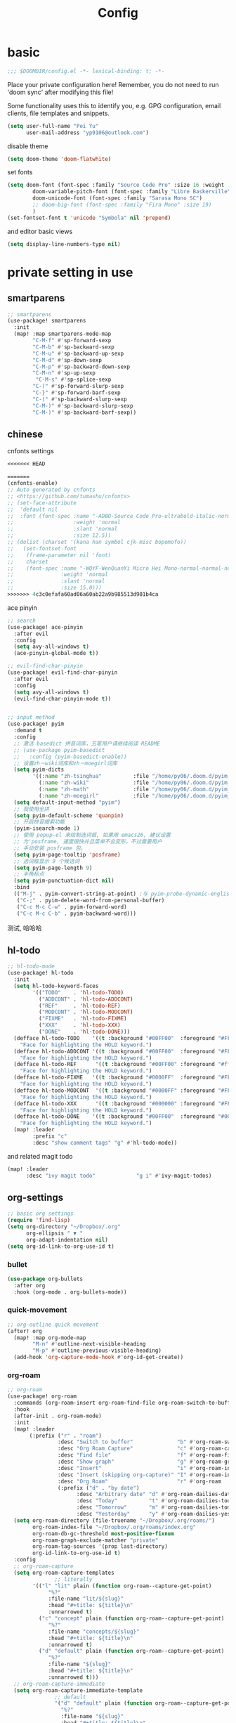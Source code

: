 #+TITLE: Config

* basic

#+begin_src emacs-lisp
;;; $DOOMDIR/config.el -*- lexical-binding: t; -*-
#+end_src
Place your private configuration here! Remember, you do not need to run 'doom sync' after modifying this file!

Some functionality uses this to identify you, e.g. GPG configuration, email clients, file templates and snippets.
#+begin_src emacs-lisp
(setq user-full-name "Pei Yu"
      user-mail-address "yp9106@outlook.com")
#+END_SRC

disable theme
#+begin_src emacs-lisp
(setq doom-theme 'doom-flatwhite)
#+end_src

set fonts
#+begin_src emacs-lisp
(setq doom-font (font-spec :family "Source Code Pro" :size 16 :weight 'semi-light)
        doom-variable-pitch-font (font-spec :family "Libre Baskerville") ; inherits `doom-font''s :size
        doom-unicode-font (font-spec :family "Sarasa Mono SC")
        ;; doom-big-font (font-spec :family "Fira Mono" :size 19)
        )
(set-fontset-font t 'unicode "Symbola" nil 'prepend)
#+end_src

and editor basic views
#+begin_src emacs-lisp
(setq display-line-numbers-type nil)
#+end_src


* private setting in use
** smartparens
#+begin_src emacs-lisp
;; smartparens
(use-package! smartparens
  :init
  (map! :map smartparens-mode-map
        "C-M-f" #'sp-forward-sexp
        "C-M-b" #'sp-backward-sexp
        "C-M-u" #'sp-backward-up-sexp
        "C-M-d" #'sp-down-sexp
        "C-M-p" #'sp-backward-down-sexp
        "C-M-n" #'sp-up-sexp
         "C-M-s" #'sp-splice-sexp
        "C-)" #'sp-forward-slurp-sexp
        "C-}" #'sp-forward-barf-sexp
        "C-(" #'sp-backward-slurp-sexp
        "C-M-)" #'sp-backward-slurp-sexp
        "C-M-)" #'sp-backward-barf-sexp))
#+end_src

** chinese

cnfonts settings
#+begin_src emacs-lisp
<<<<<<< HEAD

=======
(cnfonts-enable)
;; Auto generated by cnfonts
;; <https://github.com/tumashu/cnfonts>
;; (set-face-attribute
;;  'default nil
;;  :font (font-spec :name "-ADBO-Source Code Pro-ultrabold-italic-normal-*-*-*-*-*-m-0-iso10646-1"
;;                   :weight 'normal
;;                   :slant 'normal
;;                   :size 12.5))
;; (dolist (charset '(kana han symbol cjk-misc bopomofo))
;;   (set-fontset-font
;;    (frame-parameter nil 'font)
;;    charset
;;    (font-spec :name "-WQYF-WenQuanYi Micro Hei Mono-normal-normal-normal-*-*-*-*-*-*-0-iso10646-1"
;;               :weight 'normal
;;               :slant 'normal
;;               :size 15.0)))
>>>>>>> 4c3c0efafa60ad06a60ab22a9b985513d901b4ca
#+end_src

#+RESULTS:
| doom-modeline-refresh-font-width-cache | cnfonts-set-font-first-time | doom-init-ui-h | doom-display-benchmark-h | doom-init-tty-h |

ace pinyin
#+begin_src emacs-lisp
;; search
(use-package! ace-pinyin
  :after evil
  :config
  (setq avy-all-windows t)
  (ace-pinyin-global-mode t))

;; evil-find-char-pinyin
(use-package! evil-find-char-pinyin
  :after evil
  :config
  (setq avy-all-windows t)
  (evil-find-char-pinyin-mode t))


;; input method
(use-package! pyim
  :demand t
  :config
  ;; 激活 basedict 拼音词库，五笔用户请继续阅读 README
  ;; (use-package pyim-basedict
  ;;   :config (pyim-basedict-enable))
  ;; 设置zh－wiki词库和zh－moegirl词库
  (setq pyim-dicts
        '((:name "zh-tsinghua"          :file "/home/py06/.doom.d/pyim_dicts/zh-tsinghua.pyim")
          (:name "zh-wiki"              :file "/home/py06/.doom.d/pyim_dicts/zh-wiki.pyim")
          (:name "zh-math"              :file "/home/py06/.doom.d/pyim_dicts/zh-math.pyim")
          (:name "zh-moegirl"           :file "/home/py06/.doom.d/pyim_dicts/zh-moegirl.pyim")))
  (setq default-input-method "pyim")
  ;; 我使用全拼
  (setq pyim-default-scheme 'quanpin)
  ;; 开启拼音搜索功能
  (pyim-isearch-mode 1)
  ;; 使用 popup-el 来绘制选词框, 如果用 emacs26, 建议设置
  ;; 为'posframe, 速度很快并且菜单不会变形，不过需要用户
  ;; 手动安装 posframe 包。
  (setq pyim-page-tooltip 'posframe)
  ;; 选词框显示 9 个候选词
  (setq pyim-page-length 9)
  ;; 半角标点
  (setq pyim-punctuation-dict nil)
  :bind
  (("M-j" . pyim-convert-string-at-point) ;与 pyim-probe-dynamic-english 配合
   ("C-;" . pyim-delete-word-from-personal-buffer)
   ("C-c M-c C-w" . pyim-forward-word)
   ("C-c M-c C-b" . pyim-backward-word)))
#+end_src
测试, 哈哈哈
** hl-todo
#+begin_src emacs-lisp
;; hl-todo-mode
(use-package! hl-todo
  :init
  (setq hl-todo-keyword-faces
        '(("TODO"    . 'hl-todo-TODO)
          ("ADDCONT" . 'hl-todo-ADDCONT)
          ("REF"     . 'hl-todo-REF)
          ("MODCONT" . 'hl-todo-MODCONT)
          ("FIXME"   . 'hl-todo-FIXME)
          ("XXX"     . 'hl-todo-XXX)
          ("DONE"    . 'hl-todo-DONE)))
  (defface hl-todo-TODO    '((t :background "#00FF00"  :foreground "#FF0000" :inherit (hl-todo)))
    "Face for highlighting the HOLD keyword.")
  (defface hl-todo-ADDCONT '((t :background "#00FF00"  :foreground "#FF0000" :inherit (hl-todo)))
    "Face for highlighting the HOLD keyword.")
  (defface hl-todo-REF      '((t :background "#00FF00" :foreground "#ff0000" :inherit (hl-todo)))
    "Face for highlighting the HOLD keyword.")
  (defface hl-todo-FIXME   '((t :background "#0000FF"  :foreground "#FF0000" :inherit (hl-todo)))
    "Face for highlighting the HOLD keyword.")
  (defface hl-todo-MODCONT  '((t :background "#0000FF" :foreground "#FF0000" :inherit (hl-todo)))
    "Face for highlighting the HOLD keyword.")
  (defface hl-todo-XXX      '((t :background "#000000" :foreground "#FFFFFF" :inherit (hl-todo)))
    "Face for highlighting the HOLD keyword.")
  (defface hl-todo-DONE    '((t :background "#00FF00"  :foreground "#00FF00" :inherit (hl-todo)))
    "Face for highlighting the HOLD keyword.")
  (map! :leader
        :prefix "c"
        :desc "show comment tags" "g" #'hl-todo-mode))
#+end_src
and related magit todo
#+begin_src emacs-lisp
(map! :leader
      :desc "ivy magit todo"             "g i" #'ivy-magit-todos)
#+end_src
** org-settings

#+begin_src emacs-lisp
;; basic org settings
(require 'find-lisp)
(setq org-directory "~/Dropbox/.org"
      org-ellipsis " ▼ "
      org-adapt-indentation nil)
(setq org-id-link-to-org-use-id t)
#+end_src

*** bullet
#+begin_src emacs-lisp
(use-package org-bullets
  :after org
  :hook (org-mode . org-bullets-mode))
#+end_src
*** quick-movement

#+begin_src emacs-lisp
;; org-outline quick movement
(after! org
  (map! :map org-mode-map
        "M-n" #'outline-next-visible-heading
        "M-p" #'outline-previous-visible-heading)
  (add-hook 'org-capture-mode-hook #'org-id-get-create))
#+end_src

*** org-roam
:PROPERTIES:
:ID:       998f257b-ca50-4ca8-b709-12a7cffe674a
:END:
#+begin_src emacs-lisp
;; org-roam
(use-package! org-roam
  :commands (org-roam-insert org-roam-find-file org-roam-switch-to-buffer org-roam)
  :hook
  (after-init . org-roam-mode)
  :init
  (map! :leader
       (:prefix ("r" . "roam")
                :desc "Switch to buffer"              "b" #'org-roam-switch-to-buffer
                :desc "Org Roam Capture"              "c" #'org-roam-capture
                :desc "Find file"                     "f" #'org-roam-find-file
                :desc "Show graph"                    "g" #'org-roam-graph
                :desc "Insert"                        "i" #'org-roam-insert
                :desc "Insert (skipping org-capture)" "I" #'org-roam-insert-immediate
                :desc "Org Roam"                      "r" #'org-roam
                (:prefix ("d" . "by date")
                      :desc "Arbitrary date" "d" #'org-roam-dailies-date
                      :desc "Today"          "t" #'org-roam-dailies-today
                      :desc "Tomorrow"       "m" #'org-roam-dailies-tomorrow
                      :desc "Yesterday"      "y" #'org-roam-dailies-yesterday)))
  (setq org-roam-directory (file-truename "~/Dropbox/.org/roams/")
        org-roam-index-file "~/Dropbox/.org/roams/index.org"
        org-roam-db-gc-threshold most-positive-fixnum
        org-roam-graph-exclude-matcher "private"
        org-roam-tag-sources '(prop last-directory)
        org-id-link-to-org-use-id t)
  :config
  ;; org-roam-capture
  (setq org-roam-capture-templates
               ;; literally
        '(("l" "lit" plain (function org-roam--capture-get-point)
             "%?"
             :file-name "lit/${slug}"
             :head "#+title: ${title}\n"
             :unnarrowed t)
          ("c" "concept" plain (function org-roam--capture-get-point)
             "%?"
             :file-name "concepts/${slug}"
             :head "#+title: ${title}\n"
             :unnarrowed t)
          ("d" "default" plain (function org-roam--capture-get-point)
             "%?"
             :file-name "${slug}"
             :head "#+title: ${title}\n"
             :unnarrowed t)))
  ;; org-roam-capture-immediate
  (setq org-roam-capture-immediate-template
               ;; default
               '("d" "default" plain (function org-roam--capture-get-point)
                 "%?"
                 :file-name "${slug}"
                 :head "#+title: ${title}\n"
                 :unnarrowed t)))

(use-package! org-roam-protocol
  :after org-protocol)

(use-package! org-roam-server
  :config
  (setq org-roam-server-host "127.0.0.1"
        org-roam-server-port 9090
        org-roam-server-authenticate nil
        org-roam-server-export-inline-images t
        org-roam-server-serve-files nil
        org-roam-server-served-file-extensions '("pdf" "mp4" "ogv")
        org-roam-server-network-poll t
        org-roam-server-network-arrows nil
        org-roam-server-network-label-truncate t
        org-roam-server-network-label-truncate-length 60
        org-roam-server-network-label-wrap-length 20))
(unless (server-running-p)
  (org-roam-server-mode))
#+end_src

*** save all buffers

#+begin_src emacs-lisp
(map! :leader
      :desc "save org buffers"           "f o" #'org-save-all-org-buffers)
#+end_src

*** deft

#+begin_src emacs-lisp
;; deft
(use-package deft
  :after org
  :bind ("<f9>" . deft)
  :custom
  (deft-recursive t)
  (deft-use-filter-string-for-filename t)
  (deft-default-extension "org")
  (deft-directory "~/Dropbox/.org/"))
#+end_src

** latex

*** forward and inverse search

#+begin_src emacs-lisp
;; tex-live
(setq TeX-auto-save t)
(setq TeX-parse-self t)
(setq-default TeX-master nil)
(setq TeX-view-program-selection '((output-pdf "Okular")))
;; (setq TeX-view-program-selection
;;    (quote
;;     (((output-dvi has-no-display-manager)
;;       "dvi2tty")
;;      ((output-dvi style-pstricks)
;;       "dvips and gv")
;;      (output-dvi "xdvi")
;;      (output-pdf "Okular")
;;      (output-html "xdg-open"))))
(setq TeX-source-correlate-mode t)
(setq TeX-source-correlate-start-server t)
(setq TeX-PDF-mode t)
#+end_src

*** set path

#+begin_src emacs-lisp
(setq TeX-engine 'xetex)
#+end_src

** ace-windows
#+begin_src emacs-lisp
;; window
;; window swap - ace-window
(use-package! ace-window
  :config
  (setq aw-keys '(?1 ?2 ?3 ?4 ?5 ?6 ?7 ?8 ?9))
  :init
  (map! :leader
        :prefix "w"
        :desc "ace-window-select" "a" #'ace-window))
#+end_src

** COMMENT eaf

#+begin_src emacs-lisp
;; eaf
(use-package eaf
  :custom
  (eaf-find-alternate-file-in-dired t)
  :config
  (eaf-bind-key scroll_up "C-n" eaf-pdf-viewer-keybinding)
  (eaf-bind-key scroll_down "C-p" eaf-pdf-viewer-keybinding))
#+end_src

** telega

#+begin_src emacs-lisp
;; telega
(setq telega-proxies
      (list
       '(:server "127.0.0.1" :port 1080 :enable t
                 :type (:@type "proxyTypeSocks5"
                               :username "" :password ""))))
#+end_src

** poporg

edit comment in org-mode
#+begin_src emacs-lisp
(use-package! poporg
  :bind (("C-c '" . poporg-dwim)))
#+end_src

** baidu-translate

#+begin_src emacs-lisp
;; Baidu translate
(use-package! baidu-translate
  :init
  (global-set-key (kbd "C-c m") 'baidu-translate-zh-mark)
  (global-set-key (kbd "C-c M") 'baidu-translate-zh-whole-buffer)
  ;;设置你的百度翻译 APPID
  (setq baidu-translate-appid "20200510000447604")
  ;;设置你的秘钥
  (setq baidu-translate-security "Z5Ga8KOYLjto3H3VN8Pi")
  (map! :leader
        :desc "EN->ZH marks"            "a z" #'baidu-translate-zh-mark
        :desc "EN->ZH buffer"           "a Z" #'baidu-translate-zh-whole-buffer
        :desc "ZH->EN marks"            "a e" #'baidu-translate-en-mark
        :desc "ZH->EN buffer"           "a E" #'baidu-translate-en-whole-buffer))
#+end_src

** COMMENT buildin modes
*** hide-show-mode

#+begin_src emacs-lisp
;; block
(map! :leader
      :prefix "c"
      (:prefix-map ("H" . "hide code")
       :desc "hide block"               "b" #'hs-hide-block
       :desc "hide level"               "l" #'hs-hide-level
       :desc "hide all"                 "a" #'hs-hide-all)
      (:prefix-map ("S" . "show code")
       :desc "show block"               "b" #'hs-show-block
       :desc "show level"               "l" #'hs-show-level
       :desc "show all"                 "a" #'hs-show-all))
#+end_src

*** winner-mode

#+begin_src emacs-lisp
(use-package winner-mode
  :ensure t
  :hook (after-init . winner-mode))
#+end_src

*** ediff

#+begin_src emacs-lisp
(use-package ediff
  :ensure nil
  :hook (ediff-quit . winner-undo)
#+end_src

*** savespace

#+begin_src emacs-lisp
(use-package saveplace
  :ensure nil
  :hook (after-init . save-place-mode))
#+end_src

*** whitespace

#+begin_src emacs-lisp
(use-package whitespace
  :ensure nil
  :hook ((prog-mode markdown-mode conf-mode latex-mode ) . whitespace-mode)
  :config
  (setq whitespace-style '(face trailing)))
#+end_src

*** so-long

#+begin_src emacs-lisp
(use-package so-long
  :ensure nil
  :config (global-so-long-mode 1))
#+end_src

*** autorevert

#+begin_src emacs-lisp
(use-package autorevert
  :ensure nil
  :hook (after-init . global-auto-revert-mode))
#+end_src

** functions

*** time-insert

#+begin_src emacs-lisp
;; feature-functions
(defun insert-time ()
  "Insert a timestamp according to locale's date and time format."
  (interactive)
  (insert (format-time-string "%c" (current-time))))
;; key-bindings
(map! :leader
      :desc "insert time"                "i t" #'insert-time)

#+end_src

** key maps

*** scratch

#+begin_src emacs-lisp
(map! :leader :desc"doom/scratch"            "X" #'doom/open-scratch-buffer)
#+end_src

*** org-mode

**** org-capture

#+begin_src emacs-lisp
(after! org
  (map! :leader :desc "org-capture"           "x" #'org-capture))
#+end_src

*** comment lines

#+begin_src emacs-lisp
;; comment
(global-set-key (kbd "C-c C-\\") (quote comment-line))
#+end_src

*** workspaces

#+begin_src emacs-lisp
;; keybindings
(map! :leader
      :desc "Left workspace"                    "TAB ," #'+workspace/switch-left
      :desc "Right workspace"                   "TAB ." #'+workspace/switch-right
      :desc "Switch workspace"                  "TAB w" #'+workspace/switch-to)
#+end_src
*** frame
:PROPERTIES:
:ID:       b1a3d052-4069-4580-834f-65d84eb657d9
:END:
<<<<<<< HEAD
=======

#+begin_src emacs-lisp
(map! :leader
      :desc "Other frame"                       "o o" #'other-frame)
#+end_src

*** applications
>>>>>>> 4c3c0efafa60ad06a60ab22a9b985513d901b4ca

#+begin_src emacs-lisp
(map! :leader
      :desc "Other frame"                       "o o" #'other-frame)
#+end_src


<<<<<<< HEAD
* test area

** study of
*** COMMENT TODOkeywords
*** COMMENT todo keywords and faces
#+begin_src emacs-lisp
(setq org-todo-keywords
      (quote ((sequence "TODO(t)" "NEXT(n)" "|" "DONE(d)")
              (sequence "WAITING(w@/!)" "HOLD(h@/!)" "|" "CANCELLED(c@/!)" "PHONE" "MEETING" "BREAK"))))

(setq org-todo-keyword-faces
      (quote (("TODO" :foreground "red" :weight bold)
              ("NEXT" :foreground "blue" :weight bold)
              ("DONE" :foreground "forest green" :weight bold)
              ("WAITING" :foreground "orange" :weight bold)
              ("HOLD" :foreground "magenta" :weight bold)
              ("CANCELLED" :foreground "forest green" :weight bold)
              ("MEETING" :foreground "forest green" :weight bold)
              ("PHONE" :foreground "forest green" :weight bold)
              ("BREAK" :foreground "forest green" :weight bold))))
#+end_src
=======
>>>>>>> 4c3c0efafa60ad06a60ab22a9b985513d901b4ca

*** COMMENT todo keyworkd change wth S-left and S-right
#+begin_src emacs-lisp
(setq org-treat-S-cursor-todo-selection-as-state-change nil) ;
#+end_src

*** COMMENT todo keyword triggers filter task in agenda view
#+begin_src emacs-lisp
(setq org-todo-state-tags-triggers
      (quote (("CANCELLED" ("CANCELLED" . t))
              ("WAITING" ("WAITING" . t))
              ("HOLD" ("WAITING") ("HOLD" . t))
              (done ("WAITING") ("HOLD"))
              ("TODO" ("WAITING") ("CANCELLED") ("HOLD"))
              ("NEXT" ("WAITING") ("CANCELLED") ("HOLD"))
              ("DONE" ("WAITING") ("CANCELLED") ("HOLD")))))
#+end_src

<<<<<<< HEAD
*** COMMENT org-directory and default file
#+begin_src emacs-lisp
;(setq org-directory "~/git/org")
;(setq org-default-notes-file "~/git/org/refile.org")

;; I use C-c c to start capture mode
(global-set-key (kbd "C-c c") 'org-capture)
#+END_SRC

*** COMMENT capture templates
#+begin_src emacs-lisp
;; Capture templates for: TODO tasks, Notes, appointments, phone calls, meetings, and org-protocol
(setq org-capture-templates
      (quote (("t" "todo" entry (file "~/org/refile.org")
               "* TODO %?\n%U\n%a\n" :clock-in t :clock-resume t)
              ("r" "respond" entry (file "~/org/refile.org")
               "* NEXT Respond to %:from on %:subject\nSCHEDULED: %t\n%U\n%a\n" :clock-in t :clock-resume t :immediate-finish t)
              ("n" "note" entry (file "~/org/refile.org")
               "* %? :NOTE:\n%U\n%a\n" :clock-in t :clock-resume t)
              ("j" "Journal" entry (file+datetree "~/org/diary.org")
               "* %?\n%U\n" :clock-in t :clock-resume t)
              ("w" "org-protocol" entry (file "~/org/refile.org")
               "* TODO Review %c\n%U\n" :immediate-finish t)
              ("m" "Meeting" entry (file "~/org/refile.org")
               "* MEETING with %? :MEETING:\n%U" :clock-in t :clock-resume t)
              ("p" "Phone call" entry (file "~/org/refile.org")
               "* PHONE %? :PHONE:\n%U" :clock-in t :clock-resume t)
              ("b" "Break" entry (file "~/org/refile.org")
               "* BREAK %? :BREAK:\n%U" :clock-in t :clock-resume t)
              ("h" "Habit" entry (file "~/org/refile.org")
               "* NEXT %?\n%U\n%a\nSCHEDULED: %(format-time-string \"%<<%Y-%m-%d %a .+1d/3d>>\")\n:PROPERTIES:\n:STYLE: habit\n:REPEAT_TO_STATE: NEXT\n:END:\n"))))
#+end_src
*** COMMENT refile files
*** COMMENT agenda file
#+begin_src emacs-lisp
(setq org-agenda-files (quote ("~/git/test.org")))
#+end_src

*** COMMENT refile target
#+begin_src emacs-lisp
(setq org-refile-targets (quote ((nil :maxlevel . 9)
                                 (org-agenda-files :maxlevel . 9))))
#+end_src


** COMMENT gtd way to go

*** COMMENT todo keyword

#+begin_src emacs-lisp
(setq org-todo-keywords
      (quote ((sequence "TODO(t)" "NEXT(n)" "|" "DONE(d)")
              (sequence "WAITING(w@/!)" "HOLD(h@/!)" "|" "CANCELLED(c@/!)" "PHONE" "MEETING" "BREAK"))))

(setq org-todo-keyword-faces
      (quote (("TODO" :foreground "red" :weight bold)
              ("NEXT" :foreground "blue" :weight bold)
              ("DONE" :foreground "forest green" :weight bold)
              ("WAITING" :foreground "orange" :weight bold)
              ("HOLD" :foreground "magenta" :weight bold)
              ("CANCELLED" :foreground "forest green" :weight bold)
              ("MEETING" :foreground "forest green" :weight bold)
              ("PHONE" :foreground "forest green" :weight bold)
              ("BREAK" :foreground "forest green" :weight bold))))
#+end_src

#+begin_src emacs-lisp
(setq org-treat-S-cursor-todo-selection-as-state-change nil) ;
#+end_src

*** COMMENT Capture

#+begin_src emacs-lisp
(after! org
(setq org-capture-templates
      (quote (("t" "todo" entry (file "~/Dropbox/.org/inbox.org")
               "* TODO %?\n%U\n%a\n" :clock-in t :clock-resume t))))
#+end_src


#+begin_src emacs-lisp
(setq org-refile-targets ())
#+end_src

*** COMMENT agenda

#+begin_src emacs-lisp
(setq org-agenda-files (quote ("~/Dropbox/.org/inbox.org"
                               "~/Dropbox/.org/todolist.org")))
(setq org-agenda-bin (quote ("~/Dropbox/.org/bin.org")))
#+end_src



#+begin_src emacs-lisp

(setq org-refile-targets (quote ((nil :maxlevel . 9)
                                 (org-agenda-files :maxlevel . 9)
                                 (org-agenda-bin :maxlevel . 1))))
#+end_src

** minimum gtd

*** descrption
**** capture roaming with TODO keyword into inbox
**** check the inbox
1. cancel it?
   a. if yes
      a. change its keyword to canceled
      b. refile it to canceled.org
   b. if no, next process
2. can indendified now?
   a. if yes
      a. change its keyword to future
      b. refile it to future.org
   b. if no, next process
3. add details
   a. content and description
   b. set tags if needed
   c. deadline & schedual a must

4. refile to todolist
**** proceed in todolist
life of a todo item
TODO ----> STUCKED ----> DONE/CANCELED
***** Basic change of states is ok
***** IF DONE archive it to archive.org
***** IF CANCELED move it to canceled.org
**** agenda
****** moniating inbox.org todolist.org future.org
****** show items in todolist.org in scheduals
****** show stucked items in command of STUCKED
****** show To Refile items in inbox.org and future.org
****** show Maybe_somedayitems
*** 实现


=======

* test area

** study of
*** COMMENT TODOkeywords
*** COMMENT todo keywords and faces
>>>>>>> 4c3c0efafa60ad06a60ab22a9b985513d901b4ca
#+begin_src emacs-lisp
(after! org
(setq org-capture-templates
      (quote (("t" "todo" entry (file "~/Dropbox/.org/inbox.org")
               "* TODO %?\n%U\n%a\n" :clock-in t :clock-resume t)))))
#+end_src

**** 1 TODOkeywords

#+begin_src emacs-lisp
(after! org
  (setq org-todo-keywords
      (quote ((sequence "TODO(t)" "NEXT(n)" "|" "DONE(d)")
              (sequence "MAYBE_SOMEDAY(m@/!)" "STUCKED(s@/!)" "|" "CANCELLED(c@/!)")))))
(after! org
(setq org-todo-keyword-faces
      (quote (("TODO" :foreground "red" :weight bold)
              ("NEXT" :foreground "blue" :weight bold)
              ("DONE" :foreground "forest green" :weight bold)
              ("MAYBE_SOMEDAY" :foreground "orange" :weight bold)
              ("STUCKED" :foreground "magenta" :weight bold)
              ("CANCELLED" :foreground "grey" :weight bold)))))
#+end_src
**** 2 tag-alist

#+begin_src emacs-lisp
(after! org
  (setq org-tag-alist (quote ((:startgroup)
                              ("@errand" . ?e)
                              ("@office" . ?o)
                              ("@home" . ?H)
                              (:endgroup)
                              ("HOLD" . ?h)
                              ("PERSONAL" . ?P)
                              ("crypt" . ?E)
                              ("NOTE" . ?n)
                              ("CANCELLED" . ?c)
                              ("FLAGGED" . ??)))))
#+end_src
**** 3 change keyword and refile
1 refile targets

#+begin_src emacs-lisp
(setq org-agenda-directory "~/Dropbox/.org/")
(setq org-agenda-files (quote ("~/Dropbox/.org/inbox.org"
                               "~/Dropbox/.org/repeater.org"
                               "~/Dropbox/.org/todolist.org"
                               "~/Dropbox/.org/future.org")))
#+end_src


#+begin_src emacs-lisp
(setq org-refile-targets (quote ((nil :maxlevel . 9)
                                 (org-agenda-files :maxlevel . 9))))
#+end_src

**** 4 agenda view
:PROPERTIES:
:ID:       8b938d41-f51f-416a-8deb-b574280cadac
:END:

<<<<<<< HEAD
#+begin_src emacs-lisp
(setq org-columns-default-format "%40ITEM(Task) %PRIORITY(P) %Effort(EE){:} %CLOCKSUM(Time Spent) %SCHEDULED(Scheduled) %DEADLINE(Deadline) 30%TAGS")
(setq org-agenda-custom-commands `((" " "Agenda"
                                      ((agenda ""
                                            ((org-agenda-span 'week)
                                             (org-deadline-warning-days 365)))
                                       (todo "STUCKED"
                                             ((org-agenda-overriding-header "STUCKED")
                                              (org-agenda-files '(,(expand-file-name "todolist.org" org-agenda-directory)))))
                                       (todo "TODO"
                                             ((org-agenda-overriding-header "TO REFILE")
                                              (org-agenda-files '(,(expand-file-name "inbox.org" org-agenda-directory)))))
                                       (todo "MAYBE_SOMEDAY"
                                             ((org-agenda-overriding-header "")
                                              (org-agenda-files '(,(expand-file-name "future.org" org-agenda-directory)))))))))
=======
*** COMMENT capture templates
#+begin_src emacs-lisp
;; Capture templates for: TODO tasks, Notes, appointments, phone calls, meetings, and org-protocol
(setq org-capture-templates
      (quote (("t" "todo" entry (file "~/org/refile.org")
               "* TODO %?\n%U\n%a\n" :clock-in t :clock-resume t)
              ("r" "respond" entry (file "~/org/refile.org")
               "* NEXT Respond to %:from on %:subject\nSCHEDULED: %t\n%U\n%a\n" :clock-in t :clock-resume t :immediate-finish t)
              ("n" "note" entry (file "~/org/refile.org")
               "* %? :NOTE:\n%U\n%a\n" :clock-in t :clock-resume t)
              ("j" "Journal" entry (file+datetree "~/org/diary.org")
               "* %?\n%U\n" :clock-in t :clock-resume t)
              ("w" "org-protocol" entry (file "~/org/refile.org")
               "* TODO Review %c\n%U\n" :immediate-finish t)
              ("m" "Meeting" entry (file "~/org/refile.org")
               "* MEETING with %? :MEETING:\n%U" :clock-in t :clock-resume t)
              ("p" "Phone call" entry (file "~/org/refile.org")
               "* PHONE %? :PHONE:\n%U" :clock-in t :clock-resume t)
              ("b" "Break" entry (file "~/org/refile.org")
               "* BREAK %? :BREAK:\n%U" :clock-in t :clock-resume t)
              ("h" "Habit" entry (file "~/org/refile.org")
               "* NEXT %?\n%U\n%a\nSCHEDULED: %(format-time-string \"%<<%Y-%m-%d %a .+1d/3d>>\")\n:PROPERTIES:\n:STYLE: habit\n:REPEAT_TO_STATE: NEXT\n:END:\n"))))
#+end_src
*** COMMENT refile files
*** COMMENT agenda file
#+begin_src emacs-lisp
(setq org-agenda-files (quote ("~/git/test.org")))
>>>>>>> 4c3c0efafa60ad06a60ab22a9b985513d901b4ca
#+end_src

**** 5 key map

#+begin_src emacs-lisp
(use-package! org-agenda
  :after org
  :init
  (map! "<f8>" #'pei/switch-to-agenda)
  (setq org-agenda-block-separator nil
        org-agenda-start-with-log-mode t)
  (defun pei/switch-to-agenda ()
    (interactive)
    (org-agenda nil " ")))
#+end_src


** COMMENT gtd way to go

*** COMMENT todo keyword

#+begin_src emacs-lisp
(setq org-todo-keywords
      (quote ((sequence "TODO(t)" "NEXT(n)" "|" "DONE(d)")
              (sequence "WAITING(w@/!)" "HOLD(h@/!)" "|" "CANCELLED(c@/!)" "PHONE" "MEETING" "BREAK"))))

(setq org-todo-keyword-faces
      (quote (("TODO" :foreground "red" :weight bold)
              ("NEXT" :foreground "blue" :weight bold)
              ("DONE" :foreground "forest green" :weight bold)
              ("WAITING" :foreground "orange" :weight bold)
              ("HOLD" :foreground "magenta" :weight bold)
              ("CANCELLED" :foreground "forest green" :weight bold)
              ("MEETING" :foreground "forest green" :weight bold)
              ("PHONE" :foreground "forest green" :weight bold)
              ("BREAK" :foreground "forest green" :weight bold))))
#+end_src

#+begin_src emacs-lisp
(setq org-treat-S-cursor-todo-selection-as-state-change nil) ;
#+end_src

*** COMMENT Capture

#+begin_src emacs-lisp
(after! org
(setq org-capture-templates
      (quote (("t" "todo" entry (file "~/Dropbox/.org/inbox.org")
               "* TODO %?\n%U\n%a\n" :clock-in t :clock-resume t))))
#+end_src


#+begin_src emacs-lisp
(setq org-refile-targets ())
#+end_src

*** COMMENT agenda

#+begin_src emacs-lisp
(setq org-agenda-files (quote ("~/Dropbox/.org/inbox.org"
                               "~/Dropbox/.org/todolist.org")))
(setq org-agenda-bin (quote ("~/Dropbox/.org/bin.org")))
#+end_src



#+begin_src emacs-lisp

(setq org-refile-targets (quote ((nil :maxlevel . 9)
                                 (org-agenda-files :maxlevel . 9)
                                 (org-agenda-bin :maxlevel . 1))))
#+end_src

** minimum gtd

*** descrption
**** capture roaming with TODO keyword into inbox
**** check the inbox
1. cancel it?
   a. if yes
      a. change its keyword to canceled
      b. refile it to canceled.org
   b. if no, next process
2. can indendified now?
   a. if yes
      a. change its keyword to future
      b. refile it to future.org
   b. if no, next process
3. add details
   a. content and description
   b. set tags if needed
   c. deadline & schedual a must

4. refile to todolist
**** proceed in todolist
life of a todo item
TODO ----> STUCKED ----> DONE/CANCELED
***** Basic change of states is ok
***** IF DONE archive it to archive.org
***** IF CANCELED move it to canceled.org
**** agenda
****** moniating inbox.org todolist.org future.org
****** show items in todolist.org in scheduals
****** show stucked items in command of STUCKED
****** show To Refile items in inbox.org and future.org
****** show Maybe_somedayitems
*** 实现


#+begin_src emacs-lisp
(after! org
(setq org-capture-templates
      (quote (("t" "todo" entry (file "~/Dropbox/.org/inbox.org")
               "* TODO %?\n%U\n%a\n" :clock-in t :clock-resume t)))))
#+end_src

**** 1 TODOkeywords

#+begin_src emacs-lisp
(after! org
  (setq org-todo-keywords
      (quote ((sequence "TODO(t)" "NEXT(n)" "|" "DONE(d)")
              (sequence "MAYBE_SOMEDAY(m@/!)" "STUCKED(s@/!)" "|" "CANCELLED(c@/!)")))))
(after! org
(setq org-todo-keyword-faces
      (quote (("TODO" :foreground "red" :weight bold)
              ("NEXT" :foreground "blue" :weight bold)
              ("DONE" :foreground "forest green" :weight bold)
              ("MAYBE_SOMEDAY" :foreground "orange" :weight bold)
              ("STUCKED" :foreground "magenta" :weight bold)
              ("CANCELLED" :foreground "grey" :weight bold)))))
#+end_src
**** 2 tag-alist

#+begin_src emacs-lisp
(after! org
  (setq org-tag-alist (quote ((:startgroup)
                              ("@errand" . ?e)
                              ("@office" . ?o)
                              ("@home" . ?H)
                              (:endgroup)
                              ("HOLD" . ?h)
                              ("PERSONAL" . ?P)
                              ("crypt" . ?E)
                              ("NOTE" . ?n)
                              ("CANCELLED" . ?c)
                              ("FLAGGED" . ??)))))
#+end_src
**** 3 change keyword and refile
1 refile targets

#+begin_src emacs-lisp
(setq org-agenda-directory "~/Dropbox/.org/")
(setq org-agenda-files (quote ("~/Dropbox/.org/inbox.org"
                               "~/Dropbox/.org/todolist.org"
                               "~/Dropbox/.org/future.org")))
#+end_src

#+begin_src emacs-lisp
(setq org-refile-targets (quote ((nil :maxlevel . 9)
                                 (org-agenda-files :maxlevel . 9))))
#+end_src

**** 4 agenda view
:PROPERTIES:
:ID:       8b938d41-f51f-416a-8deb-b574280cadac
:END:

#+begin_src emacs-lisp
(setq org-columns-default-format "%40ITEM(Task) %PRIORITY(P) %Effort(EE){:} %CLOCKSUM(Time Spent) %SCHEDULED(Scheduled) %DEADLINE(Deadline) 30%TAGS")
(setq org-agenda-custom-commands `((" " "Agenda"
                                      ((agenda ""
                                            ((org-agenda-span 'week)
                                             (org-deadline-warning-days 365)))
                                       (todo "STUCKED"
                                             ((org-agenda-overriding-header "STUCKED")
                                              (org-agenda-files '(,(expand-file-name "todolist.org" org-agenda-directory)))))
                                       (todo "TODO"
                                             ((org-agenda-overriding-header "TO REFILE")
                                              (org-agenda-files '(,(expand-file-name "inbox.org" org-agenda-directory)))))
                                       (todo "MAYBE_SOMEDAY"
                                             ((org-agenda-overriding-header "")
                                              (org-agenda-files '(,(expand-file-name "future.org" org-agenda-directory)))))))))
#+end_src

**** 5 key map

#+begin_src emacs-lisp
(use-package! org-agenda
  :after org
  :init
  (map! "<f8>" #'pei/switch-to-agenda)
  (setq org-agenda-block-separator nil
        org-agenda-start-with-log-mode t)
  (defun pei/switch-to-agenda ()
    (interactive)
    (org-agenda nil " ")))
#+end_src
